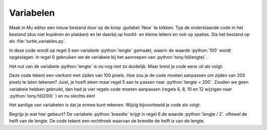 .. role:: python(code)
   :language: python

Variabelen
==========

.. grid:: 2
    :padding: 0

    .. grid-item::
        :columns: 6

        Voordat je je in loops gaat verdiepen, is het nodig dat je iets weet van *variabelen*. Een variabele is een plaats in het geheugen van de computer waar je een waarde kunt opslaan. Je kunt een variabele vergelijken met een lade in een ladenkast. De lade heeft een label dat aangeeft wat er in zit en in de lade zit inhoud. Een variabele heeft een naam die (meestal) aangeeft wat er in zit en in de variabele zit een waarde.

    .. grid-item::
        :columns: 6

        .. image:: images/variables.png

          
Maak in Mu editor een nieuw bestand door op de knop :guilabel:`New` te klikken. Typ de onderstaande code in het bestand (dus niet kopiëren en plakken) en let daarbij op hoofd- en kleine letters en ook op spaties. Sla het bestand op als :file:`turtle_variables.py`.

.. code-block:: python
    :class: no-copybutton
    :linenos:
    :caption: turtle_variables.py
    :name: turtle_variables_v01

    import turtle

    tony = turtle.Turtle()

    lengte = 100
    tony.fd(lengte)
          
In deze code wordt op regel 5 een variabele :python:`lengte` gemaakt, waarin de waarde :python:`100` wordt opgeslagen. In regel 6 gebruiken we de variabele bij het aanroepen van :python:`tony.fd(lengte)`. 

.. dropdown:: Meer weten over het maken van een variabele?
    :color: info
    :icon: info

    Een variabele maak je door een (zelfbedachte) **variabelenaam** te typen, gevolgd door een **is-gelijk-aan-teken** en de **waarde** die je in de variabele wilt opslaan. Dit bij elkaar heet in het Engels een *assignment statement*.

    .. card:: Assignment statement

        :python:`<variabelenaam> = <waarde>`

    Je mag de variabelenaam zelf bedenken, maar hij moet wel aan enkele voorwaarden voldoen:

    * De naam moet beginnen met een letter of het underscore karakter (:python:`_`).
    * De naam mag niet met een cijfer beginnen.
    * De naam mag alleen letters, cijfers en het underscore karakter bevatten.
  
    Variabelenamen zijn hoofdlettergevoelig. Dus :python:`lengte` en :python:`Lengte` zijn twee verschillende variabelen.

Het nut van de variabele :python:`lengte` is nu nog niet zo duidelijk. Maar breid je code eens uit als volgt:

.. code-block:: python
    :linenos:
    :emphasize-lines: 7-12
    :caption: turtle_variables.py
    :name: turtle_variables_v02

    import turtle

    tony = turtle.Turtle()

    lengte = 100
    tony.fd(lengte)
    tony.lt(90)
    tony.fd(lengte)
    tony.lt(90)
    tony.fd(lengte)
    tony.lt(90)
    tony.fd(lengte)

Deze code tekent een vierkant met zijden van 100 pixels. Hoe zou je de code moeten aanpassen om zijden van 200 pixels te laten tekenen? Juist, je hoeft aleen maar regel 5 aan te passen naar :python:`lengte = 200`. Zouden we geen variabele hebben gebruikt, dan had je vier regels code moeten aanpassen (regels 6, 8, 10 en 12 wijzigen naar :python:`tony.fd(200)` ) en nu slechts één!

Het aardige van variabelen is dat je ermee kunt rekenen. Wijzig bijvoorbeeld je code als volgt:

.. code-block:: python
    :linenos:
    :emphasize-lines: 6,10,14
    :caption: turtle_variables.py
    :name: turtle_variables_v03

    import turtle

    tony = turtle.Turtle()

    lengte = 100
    breedte = lengte / 2

    tony.fd(lengte)
    tony.lt(90)
    tony.fd(breedte)
    tony.lt(90)
    tony.fd(lengte)
    tony.lt(90)
    tony.fd(breedte)

Begrijp je wat hier gebeurt? De variabele :python:`breedte` krijgt in regel 6 de waarde :python:`lengte / 2`. oftewel de helft van de lengte. De code tekent een rechthoek waarvan de breedte de helft is van de lengte.

.. dropdown:: Opdracht 01
    :color: secondary
    :icon: pencil

    Pas regels 5 en 6 in :file:`turtle_variables.py` zodanig aan dat een rechthoek wordt getekend waarvan de breedte 20 pixels minder is dan de lengte en waarvan de lengte 180 pixels is.

    .. dropdown:: Oplossing
        :color: secondary
        :icon: check-circle

        .. code-block:: python
            :linenos:
            :emphasize-lines: 5,6
            :caption: turtle_variables.py
            :name: turtle_variables_opdr01

            import turtle

            tony = turtle.Turtle()

            lengte = 180
            breedte = lengte - 20

            tony.fd(lengte)
            tony.lt(90)
            tony.fd(breedte)
            tony.lt(90)
            tony.fd(lengte)
            tony.lt(90)
            tony.fd(breedte)

.. dropdown:: Opdracht 02
    :color: secondary
    :icon: pencil

    Vervang de code in :file:`turtle_variables.py` door onderstaande code.

    .. code-block:: python
        :linenos:
        :caption: turtle_variables.py
        :name: turtle_variables_opdr02

        import turtle

        tony = turtle.Turtle()
        tony.pensize(3)

        r = 40

        tony.circle(r)

    Vul de code aan zodat :python:`tony` om de cirkel een vierkant tekent, zoals hieronder getoond. Je moet daarbij de variabele :python:`r` gebruiken.

    Als je de code hebt gemaakt, geef dan in regel 6 de variabele :python:`r` een andere waarde, bijvoorbeeld :python:`r = 60` en controleer dat nog steeds het juiste vierkant wordt getekend. 

    .. image:: images/circle_in_square.png

.. dropdown:: Opdracht 03
    :color: secondary
    :icon: pencil

    Dit is een opdracht zonder turtle. Bekijk de onderstaande code en probeer eerst uit je hoofd te beredeneren wat de waarden van de variabelen :python:`getal1`, :python:`getal2`, :python:`getal3`  en :python:`getal4` zijn nadat deze code is uitgevoerd. Controleer daarna je voorspelling door in Mu editor een nieuw bestand te maken, de code daarin te kopiëren en te runnen (sla het bestand op als :file:`hello_variables.py`). Klopte je voorspelling?
    
    .. code-block:: python
        :linenos:
        :name: hello_variables_opdr02

        getal1 = 3
        getal2 = getal1 + 2
        getal3 = getal2 * (getal1 + getal2)
        getal4 = getal3 - getal2

        print("getal1 =", getal1)
        print("getal2 =", getal2)
        print("getal3 =", getal3)
        print("getal4 =", getal4)

    .. dropdown:: Oplossing
        :color: secondary
        :icon: check-circle

        .. code-block:: text
            :name: hello_variables_opdr02_opl

            getal1 = 3
            getal2 = 5
            getal3 = 40
            getal4 = 35  